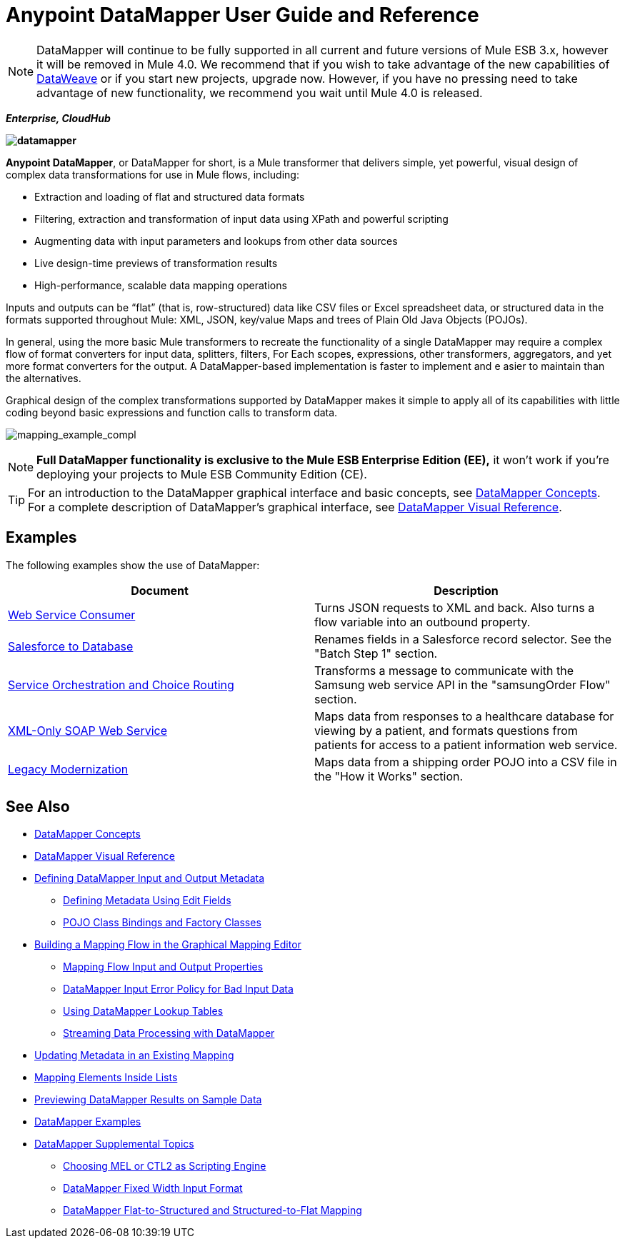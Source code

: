 = Anypoint DataMapper User Guide and Reference
:keywords: datamapper

[NOTE]
DataMapper will continue to be fully supported in all current and future versions of Mule ESB 3.x, however it will be removed in Mule 4.0. We recommend that if you wish to take advantage of the new capabilities of link:https://developer.mulesoft.com/docs/display/current/DataWeave[DataWeave] or if you start new projects, upgrade now. However, if you have no pressing need to take advantage of new functionality, we recommend you wait until Mule 4.0 is released.

*_Enterprise, CloudHub_*

*image:datamapper.png[datamapper]*

**Anypoint DataMapper**, or DataMapper for short, is a Mule transformer that delivers simple, yet powerful, visual design of complex data transformations for use in Mule flows, including:

* Extraction and loading of flat and structured data formats
* Filtering, extraction and transformation of input data using XPath and powerful scripting
* Augmenting data with input parameters and lookups from other data sources
* Live design-time previews of transformation results
* High-performance, scalable data mapping operations

Inputs and outputs can be “flat” (that is, row-structured) data like CSV files or Excel spreadsheet data, or structured data in the formats supported throughout Mule: XML, JSON, key/value Maps and trees of Plain Old Java Objects (POJOs).

In general, using the more basic Mule transformers to recreate the functionality of a single DataMapper may require a complex flow of format converters for input data, splitters, filters, For Each scopes, expressions, other transformers, aggregators, and yet more format converters for the output. A DataMapper-based implementation is faster to implement and e asier to maintain than the alternatives.

Graphical design of the complex transformations supported by DataMapper makes it simple to apply all of its capabilities with little coding beyond basic expressions and function calls to transform data.

image:mapping_example_compl.png[mapping_example_compl]

[NOTE]
====
*Full DataMapper functionality is exclusive to the Mule ESB Enterprise Edition (EE),* it won't work if you're deploying your projects to Mule ESB Community Edition (CE).
====

[TIP]
====
For an introduction to the DataMapper graphical interface and basic concepts, see link:/documentation/display/current/DataMapper+Concepts[DataMapper Concepts]. For a complete description of DataMapper's graphical interface, see link:/documentation/display/current/DataMapper+Visual+Reference[DataMapper Visual Reference].
====

== Examples

The following examples show the use of DataMapper:

[width="100%",cols=",",options="header"]
|===
|Document |Description
|http://www.mulesoft.org/documentation/display/current/Web+Service+Consumer+Example[Web Service Consumer] |Turns JSON requests to XML and back. Also turns a flow variable into an outbound property.
|http://www.mulesoft.org/documentation/display/current/Salesforce+to+Database+Example[Salesforce to Database] |Renames fields in a Salesforce record selector. See the "Batch Step 1" section.
|http://www.mulesoft.org/documentation/display/current/Service+Orchestration+and+Choice+Routing+Example[Service Orchestration and Choice Routing] |Transforms a message to communicate with the Samsung web service API in the "samsungOrder Flow" section.
|http://www.mulesoft.org/documentation/display/current/XML-only+SOAP+Web+Service+Example[XML-Only SOAP Web Service] |Maps data from responses to a healthcare database for viewing by a patient, and formats questions from patients for access to a patient information web service.
|http://www.mulesoft.org/documentation/display/current/Legacy+Modernization+Example[Legacy Modernization] |Maps data from a shipping order POJO into a CSV file in the "How it Works" section.
|===

== See Also

* link:/documentation/display/current/DataMapper+Concepts[DataMapper Concepts]
* link:/documentation/display/current/DataMapper+Visual+Reference[DataMapper Visual Reference]
* link:/documentation/display/current/Defining+DataMapper+Input+and+Output+Metadata[Defining DataMapper Input and Output Metadata]
** link:/documentation/display/current/Defining+Metadata+Using+Edit+Fields[Defining Metadata Using Edit Fields]
** link:/documentation/display/current/POJO+Class+Bindings+and+Factory+Classes[POJO Class Bindings and Factory Classes]
* link:/documentation/display/current/Building+a+Mapping+Flow+in+the+Graphical+Mapping+Editor[Building a Mapping Flow in the Graphical Mapping Editor]
** link:/documentation/display/current/Mapping+Flow+Input+and+Output+Properties[Mapping Flow Input and Output Properties]
** link:/documentation/display/current/DataMapper+Input+Error+Policy+for+Bad+Input+Data[DataMapper Input Error Policy for Bad Input Data]
** link:/documentation/display/current/Using+DataMapper+Lookup+Tables[Using DataMapper Lookup Tables]
** link:/documentation/display/current/Streaming+Data+Processing+with+DataMapper[Streaming Data Processing with DataMapper]
* link:/documentation/display/current/Updating+Metadata+in+an+Existing+Mapping[Updating Metadata in an Existing Mapping]
* link:/documentation/display/current/Mapping+Elements+Inside+Lists[Mapping Elements Inside Lists]
* link:/documentation/display/current/Previewing+DataMapper+Results+on+Sample+Data[Previewing DataMapper Results on Sample Data]
* link:/documentation/display/current/DataMapper+Examples[DataMapper Examples]
* link:/documentation/display/current/DataMapper+Supplemental+Topics[DataMapper Supplemental Topics]
** link:/documentation/display/current/Choosing+MEL+or+CTL2+as+Scripting+Engine[Choosing MEL or CTL2 as Scripting Engine]
** link:/documentation/display/current/DataMapper+Fixed+Width+Input+Format[DataMapper Fixed Width Input Format]
** link:/documentation/display/current/DataMapper+Flat-to-Structured+and+Structured-to-Flat+Mapping[DataMapper Flat-to-Structured and Structured-to-Flat Mapping]
